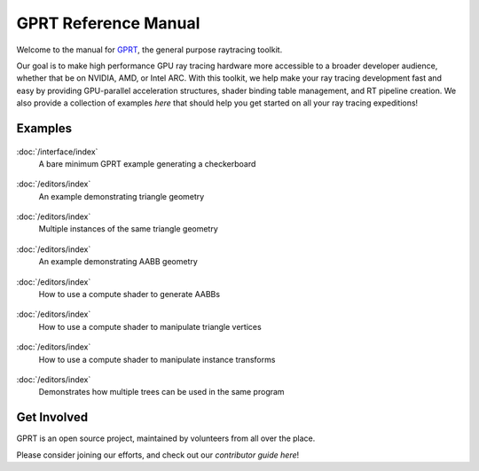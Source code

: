 %%%%%%%%%%%%%%%%%%%%%%%%%%%%%%%%%%%%%%%%%%%%%%
  GPRT Reference Manual
%%%%%%%%%%%%%%%%%%%%%%%%%%%%%%%%%%%%%%%%%%%%%%

Welcome to the manual for `GPRT <https://github.com/gprt-org/GPRT>`__, the general purpose raytracing toolkit.

Our goal is to make high performance GPU ray tracing hardware more accessible to 
a broader developer audience, whether that be on NVIDIA, AMD, or Intel ARC. 
With this toolkit, we help make your ray tracing development fast and easy 
by providing GPU-parallel acceleration structures, shader binding table 
management, and RT pipeline creation. We also provide a collection of examples 
*here* that should help you get started on all your ray tracing expeditions!


.. Getting Started
.. ===============

.. .. container:: tocdescr

..    :doc:`/hostapi`

.. .. container:: tocdescr

..    :doc:`/deviceapi`

.. .. container:: global-index-toc

..    .. toctree::
..       :caption: Getting Started
..       :maxdepth: 1

..       hostapi.rst
..       deviceapi.rst



Examples
========
.. container:: tocdescr

      .. container:: descr

         .. figure:: ./images/s00-rayGenOnly.png
            :target: examples/rayGenOnly.html

         :doc:`/interface/index`
            A bare minimum GPRT example generating a checkerboard

      .. container:: descr

         .. figure:: ./images/s01-singleTriangle.png
            :target: examples/singleTriangle.html

         :doc:`/editors/index`
            An example demonstrating triangle geometry

      .. container:: descr

         .. figure:: ./images/s02-instances.png
            :target: examples/instances.html

         :doc:`/editors/index`
            Multiple instances of the same triangle geometry

      .. container:: descr

         .. figure:: ./images/s03-simpleAABB.png
            :target: examples/simpleAABB.html

         :doc:`/editors/index`
            An example demonstrating AABB geometry

      .. container:: descr

         .. figure:: ./images/s04-computeAABBs.png
            :target: examples/computeAABBs.html

         :doc:`/editors/index`
            How to use a compute shader to generate AABBs

      .. container:: descr

         .. figure:: ./images/s05-computeVertex.png
            :target: examples/computeVertex.html

         :doc:`/editors/index`
            How to use a compute shader to manipulate triangle vertices
      
      .. container:: descr

         .. figure:: ./images/s06-computeTransform.png
            :target: examples/computeTransform.html

         :doc:`/editors/index`
            How to use a compute shader to manipulate instance transforms
      
      .. container:: descr

         .. figure:: ./images/s07-multipleTrees.png
            :target: examples/multipleTrees.html

         :doc:`/editors/index`
            Demonstrates how multiple trees can be used in the same program
..       .. container:: descr

..          .. figure:: /images/index_scene.jpg
..             :target: scene_layout/index.html

..          :doc:`/scene_layout/index`
..             Objects and their organization into scenes, view layers and collections.

..       .. container:: descr

..          .. figure:: /images/index_modeling.jpg
..             :target: modeling/index.html

..          :doc:`/modeling/index`
..             Meshes, curves, metaballs, text, modeling tools, and modifiers.

..       .. container:: descr

..          .. figure:: /images/index_painting.jpg
..             :target: sculpt_paint/index.html

..          :doc:`/sculpt_paint/index`
..             Sculpting, texture painting and vertex painting.

..       .. container:: descr

..          .. figure:: /images/index_grease-pencil.jpg
..             :target: grease_pencil/index.html

..          :doc:`/grease_pencil/index`
..             2D drawing and animation with Grease Pencil.

..       .. container:: descr

..          .. figure:: /images/index_animation.jpg
..             :target: animation/index.html

..          :doc:`/animation/index`
..             Keyframes, drivers, constraints, armatures and shape keys.

..       .. container:: descr

..          .. figure:: /images/index_physics.jpg
..             :target: physics/index.html

..          :doc:`/physics/index`
..             Physics simulations, particle systems and dynamic paint.

..       .. container:: descr

..          .. figure:: /images/index_render.jpg
..             :target: render/index.html

..          :doc:`/render/index`
..             Rendering and shading with Eevee, Cycles and Freestyle.

..       .. container:: descr

..          .. figure:: /images/index_compositing.jpg
..             :target: compositing/index.html

..          :doc:`/compositing/index`
..             Post-processing with the compositing nodes.

..       .. container:: descr

..          .. figure:: /images/index_movie-clip.jpg
..             :target: movie_clip/index.html

..          :doc:`/movie_clip/index`
..             Video motion tracking & masking.

..       .. container:: descr

..          .. figure:: /images/index_sequencer.jpg
..             :target: video_editing/index.html

..          :doc:`/video_editing/index`
..             Video editing with the sequencer.

..       .. container:: descr

..          :doc:`/files/index`
..             Data-block management and the structure of blend-files.

..       .. container:: descr

..          :doc:`/addons/index`
..             Additional functionality available as add-ons.

..       .. container:: descr

..          :doc:`/advanced/index`
..             Python scripting, how to write add-ons and a reference for command-line arguments.

..       .. container:: descr

..          :doc:`/troubleshooting/index`
..             Solving crashes, graphics issues and Python errors, recovering data and reporting bugs.

..       .. container:: descr

..          :doc:`Glossary </glossary/index>`
..             A list of terms and definitions used in Blender and this manual.

..       .. container:: descr

..          :ref:`Manual Index <genindex>`
..             A list of terms linked to the Glossary.


Get Involved
============
GPRT is an open source project, maintained by volunteers from all over the 
place.

Please consider joining our efforts, and check out our *contributor guide here*!

